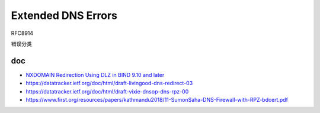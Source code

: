 Extended DNS Errors
=========================

RFC8914

错误分类


doc
--------

- `NXDOMAIN Redirection Using DLZ in BIND 9.10 and later <https://kb.isc.org/docs/aa-01150>`_
- https://datatracker.ietf.org/doc/html/draft-livingood-dns-redirect-03
- https://datatracker.ietf.org/doc/html/draft-vixie-dnsop-dns-rpz-00
- https://www.first.org/resources/papers/kathmandu2018/11-SumonSaha-DNS-Firewall-with-RPZ-bdcert.pdf
